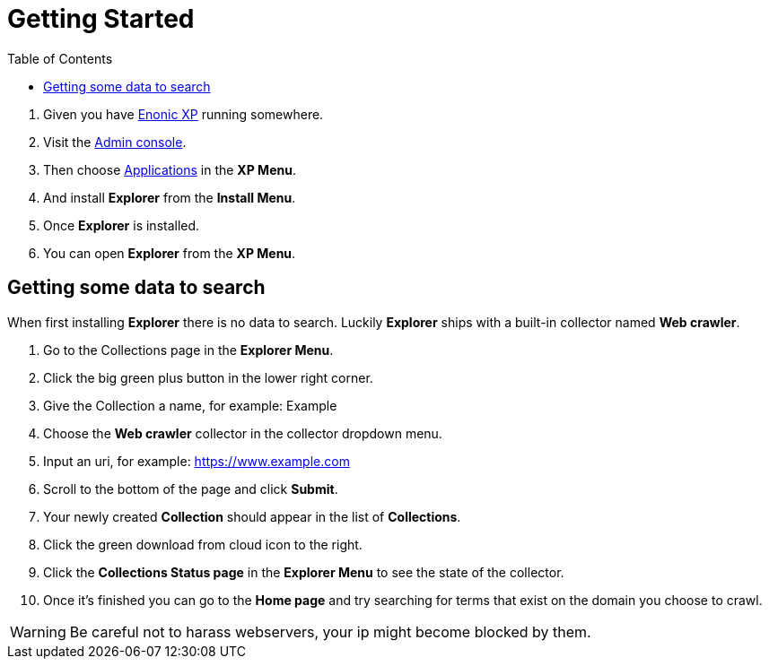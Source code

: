 = Getting Started
:toc: right
:imagesdir: images

. Given you have https://developer.enonic.com/docs/xp/stable[Enonic XP] running somewhere.
. Visit the https://developer.enonic.com/docs/xp/stable/admin#admin_console[Admin console].
. Then choose https://developer.enonic.com/docs/xp/stable/apps[Applications] in the *XP Menu*.
. And install *Explorer* from the *Install Menu*.
. Once *Explorer* is installed.
. You can open *Explorer* from the *XP Menu*.

== Getting some data to search

When first installing *Explorer* there is no data to search.
Luckily *Explorer* ships with a built-in collector named *Web crawler*.

. Go to the Collections page in the *Explorer Menu*.
. Click the big green plus button in the lower right corner.
. Give the Collection a name, for example: Example
. Choose the *Web crawler* collector in the collector dropdown menu.
. Input an uri, for example: https://www.example.com
. Scroll to the bottom of the page and click *Submit*.
. Your newly created *Collection* should appear in the list of *Collections*.
. Click the green download from cloud icon to the right.
. Click the *Collections Status page* in the *Explorer Menu* to see the state of the collector.
. Once it's finished you can go to the *Home page* and try searching for terms that exist on the domain you choose to crawl.

WARNING: Be careful not to harass webservers, your ip might become blocked by them.
